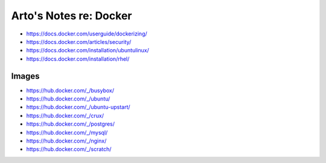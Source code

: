 ***********************
Arto's Notes re: Docker
***********************

* https://docs.docker.com/userguide/dockerizing/
* https://docs.docker.com/articles/security/
* https://docs.docker.com/installation/ubuntulinux/
* https://docs.docker.com/installation/rhel/

Images
======

* https://hub.docker.com/_/busybox/
* https://hub.docker.com/_/ubuntu/
* https://hub.docker.com/_/ubuntu-upstart/
* https://hub.docker.com/_/crux/
* https://hub.docker.com/_/postgres/
* https://hub.docker.com/_/mysql/
* https://hub.docker.com/_/nginx/
* https://hub.docker.com/_/scratch/
